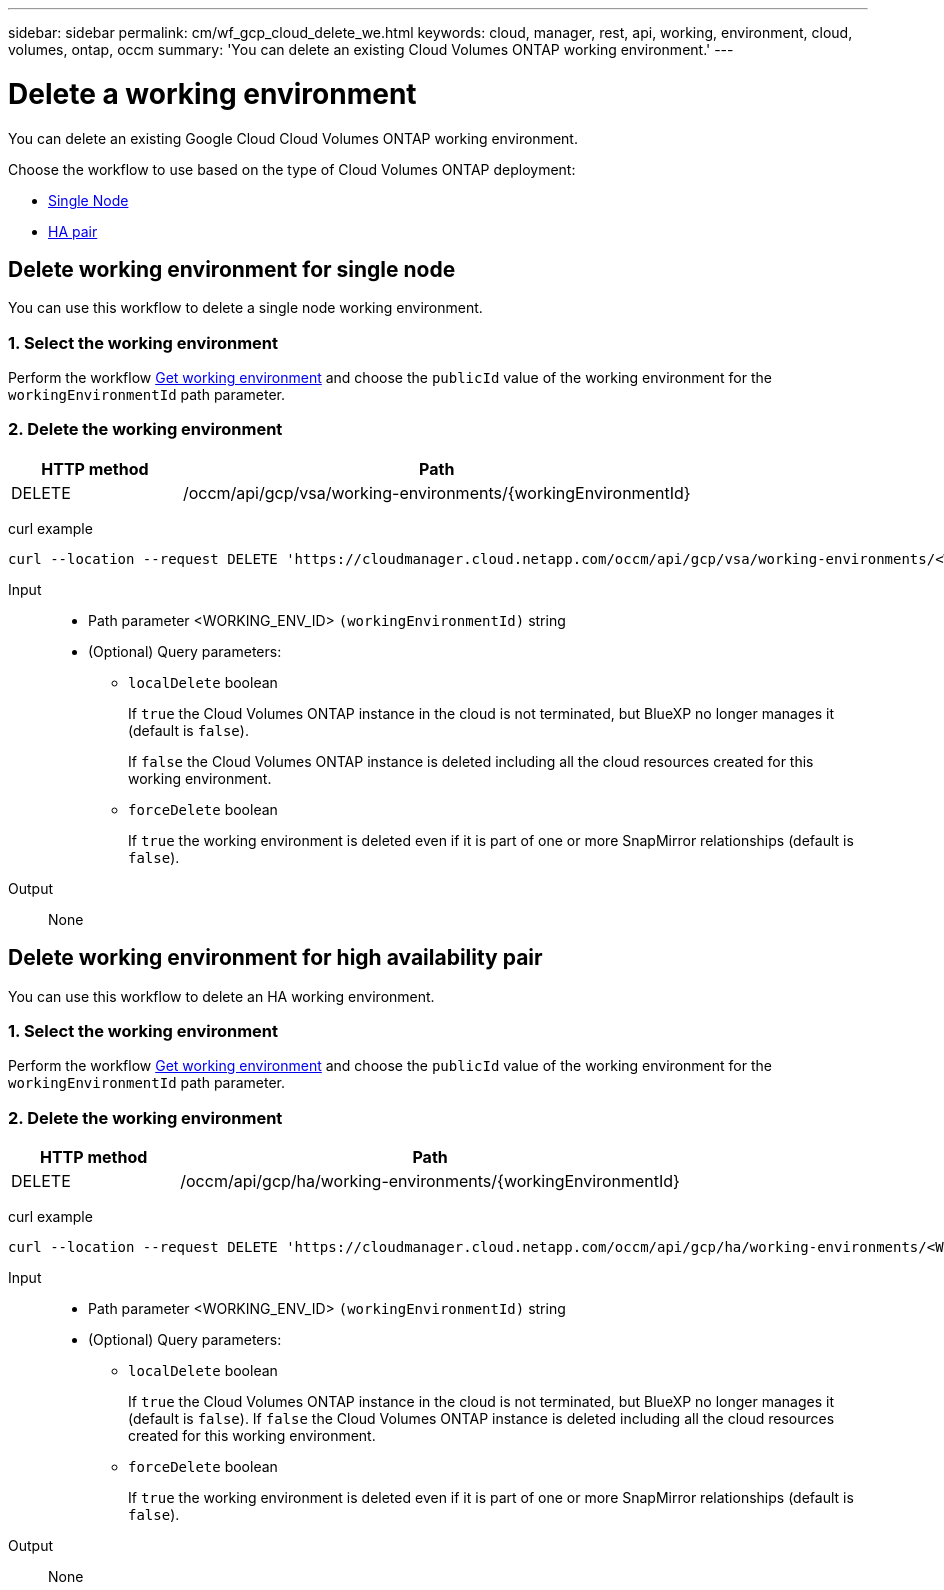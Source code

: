 ---
sidebar: sidebar
permalink: cm/wf_gcp_cloud_delete_we.html
keywords: cloud, manager, rest, api, working, environment, cloud, volumes, ontap, occm
summary: 'You can delete an existing Cloud Volumes ONTAP working environment.'
---

= Delete a working environment
:hardbreaks:
:nofooter:
:icons: font
:linkattrs:
:imagesdir: ./media/

[.lead]
You can delete an existing Google Cloud Cloud Volumes ONTAP working environment.

Choose the workflow to use based on the type of Cloud Volumes ONTAP deployment:

* <<Delete working environment for single node, Single Node>>
* <<Delete working environment for high availability pair, HA pair>>

== Delete working environment for single node
You can use this workflow to delete a single node working environment.


=== 1. Select the working environment

Perform the workflow link:wf_gcp_cloud_get_wes.html#get-working-environment-for-single-node[Get working environment] and choose the `publicId` value of the working environment for the `workingEnvironmentId` path parameter.

=== 2. Delete the working environment

[cols="25,75"*,options="header"]
|===
|HTTP method
|Path
|DELETE
|/occm/api/gcp/vsa/working-environments/{workingEnvironmentId}
|===

curl example::
[source,curl]
curl --location --request DELETE 'https://cloudmanager.cloud.netapp.com/occm/api/gcp/vsa/working-environments/<WORKING_ENV_ID>' --header 'Content-Type: application/json' --header 'x-agent-id: <AGENT_ID>' --header 'Authorization: Bearer <ACCESS_TOKEN>'

Input::

* Path parameter <WORKING_ENV_ID> `(workingEnvironmentId)` string

* (Optional) Query parameters:

** `localDelete` boolean
+
If `true` the Cloud Volumes ONTAP instance in the cloud is not terminated, but BlueXP no longer manages it (default is `false`).
+
If `false` the Cloud Volumes ONTAP instance is deleted including all the cloud resources created for this working environment.

** `forceDelete` boolean
+
If `true` the working environment is deleted even if it is part of one or more SnapMirror relationships (default is `false`).

Output::
None

== Delete working environment for high availability pair
You can use this workflow to delete an HA working environment.


=== 1. Select the working environment

Perform the workflow link:wf_gcp_cloud_get_wes.html#get-working-environment-for-high-availability-pair[Get working environment] and choose the `publicId` value of the working environment for the `workingEnvironmentId` path parameter.

=== 2. Delete the working environment

[cols="25,75"*,options="header"]
|===
|HTTP method
|Path
|DELETE
|/occm/api/gcp/ha/working-environments/{workingEnvironmentId}
|===

curl example::
[source,curl]
curl --location --request DELETE 'https://cloudmanager.cloud.netapp.com/occm/api/gcp/ha/working-environments/<WORKING_ENV_ID>' --header 'Content-Type: application/json' --header 'x-agent-id: <AGENT_ID>' --header 'Authorization: Bearer <ACCESS_TOKEN>'

Input::

* Path parameter <WORKING_ENV_ID> `(workingEnvironmentId)` string

* (Optional) Query parameters:

** `localDelete` boolean
+
If `true` the Cloud Volumes ONTAP instance in the cloud is not terminated, but BlueXP no longer manages it (default is `false`). If `false` the Cloud Volumes ONTAP instance is deleted including all the cloud resources created for this working environment.

** `forceDelete` boolean
+
If `true` the working environment is deleted even if it is part of one or more SnapMirror relationships (default is `false`).

Output::

None
